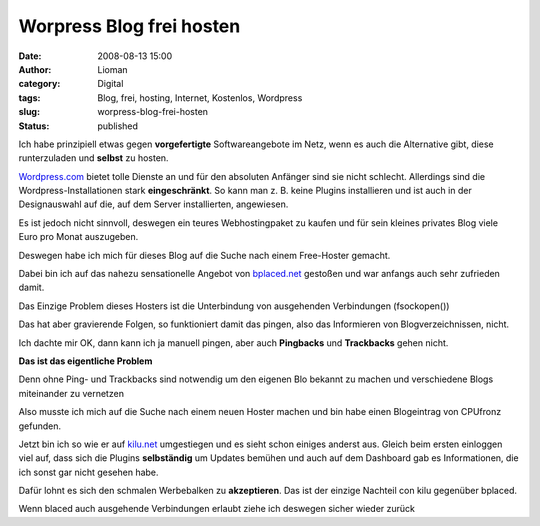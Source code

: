 Worpress Blog frei hosten
#########################
:date: 2008-08-13 15:00
:author: Lioman
:category: Digital
:tags: Blog, frei, hosting, Internet, Kostenlos, Wordpress
:slug: worpress-blog-frei-hosten
:status: published

Ich habe prinzipiell etwas gegen **vorgefertigte** Softwareangebote im
Netz, wenn es auch die Alternative gibt, diese runterzuladen und
**selbst** zu hosten.

`Wordpress.com <http://wordpress.com>`__ bietet tolle Dienste an und für
den absoluten Anfänger sind sie nicht schlecht. Allerdings sind die
Wordpress-Installationen stark **eingeschränkt**. So kann man z. B.
keine Plugins installieren und ist auch in der Designauswahl auf die,
auf dem Server installierten, angewiesen.

Es ist jedoch nicht sinnvoll, deswegen ein teures Webhostingpaket zu
kaufen und für sein kleines privates Blog viele Euro pro Monat
auszugeben.

Deswegen habe ich mich für dieses Blog auf die Suche nach einem
Free-Hoster gemacht.

Dabei bin ich auf das nahezu sensationelle Angebot von
`bplaced.net <http://bplaced.net>`__ gestoßen und war anfangs auch sehr
zufrieden damit.

Das Einzige Problem dieses Hosters ist die Unterbindung von ausgehenden
Verbindungen (fsockopen())

Das hat aber gravierende Folgen, so funktioniert damit das pingen, also
das Informieren von Blogverzeichnissen, nicht.

Ich dachte mir OK, dann kann ich ja manuell pingen, aber auch
**Pingbacks** und **Trackbacks** gehen nicht.

**Das ist das eigentliche Problem**

Denn ohne Ping- und Trackbacks sind notwendig um den eigenen Blo bekannt
zu machen und verschiedene Blogs miteinander zu vernetzen

Also musste ich mich auf die Suche nach einem neuen Hoster machen und
bin habe einen Blogeintrag von CPUfronz gefunden.

Jetzt bin ich so wie er auf `kilu.net <http://kilu.net>`__ umgestiegen
und es sieht schon einiges anderst aus. Gleich beim ersten einloggen
viel auf, dass sich die Plugins **selbständig** um Updates bemühen und
auch auf dem Dashboard gab es Informationen, die ich sonst gar nicht
gesehen habe.

Dafür lohnt es sich den schmalen Werbebalken zu **akzeptieren**. Das ist
der einzige Nachteil con kilu gegenüber bplaced.

Wenn blaced auch ausgehende Verbindungen erlaubt ziehe ich deswegen
sicher wieder zurück
